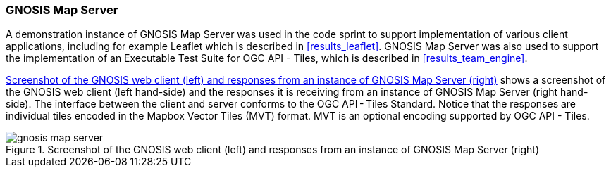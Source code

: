 === GNOSIS Map Server

A demonstration instance of GNOSIS Map Server was used in the code sprint to support implementation of various client applications, including for example Leaflet which is described in <<results_leaflet>>. GNOSIS Map Server was also used to support the implementation of an Executable Test Suite for OGC API - Tiles, which is described in <<results_team_engine>>.

<<img_gnosis_map_server>> shows a screenshot of the GNOSIS web client (left hand-side) and the responses it is receiving from an instance of GNOSIS Map Server (right hand-side). The interface between the client and server conforms to the OGC API - Tiles Standard. Notice that the responses are individual tiles encoded in the Mapbox Vector Tiles (MVT) format. MVT is an optional encoding supported by OGC API - Tiles.

[[img_gnosis_map_server]]
.Screenshot of the GNOSIS web client (left) and responses from an instance of GNOSIS Map Server (right)
image::../images/gnosis_map_server.png[align="center"]
